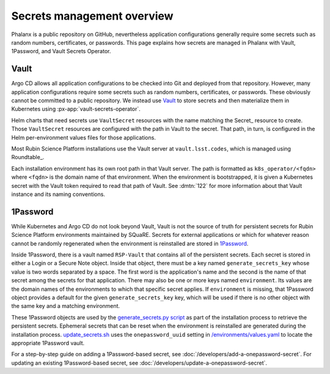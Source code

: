 .. _secrets:

###########################
Secrets management overview
###########################

Phalanx is a public repository on GitHub, nevertheless application configurations generally require some secrets such as random numbers, certificates, or passwords.
This page explains how secrets are managed in Phalanx with Vault, 1Password, and Vault Secrets Operator.

Vault
=====

Argo CD allows all application configurations to be checked into Git and deployed from that repository.
However, many application configurations require some secrets such as random numbers, certificates, or passwords.
These obviously cannot be committed to a public repository.
We instead use `Vault`_ to store secrets and then materialize them in Kubernetes using :px-app:`vault-secrets-operator`.

.. _Vault: https://www.vaultproject.io/

Helm charts that need secrets use ``VaultSecret`` resources with the name matching the Secret_ resource to create.
Those ``VaultSecret`` resources are configured with the path in Vault to the secret.
That path, in turn, is configured in the Helm per-environment values files for those applications.

Most Rubin Science Platform installations use the Vault server at ``vault.lsst.codes``, which is managed using Roundtable_.

Each installation environment has its own root path in that Vault server.
The path is formatted as ``k8s_operator/<fqdn>`` where ``<fqdn>`` is the domain name of that environment.
When the environment is bootstrapped, it is given a Kubernetes secret with the Vault token required to read that path of Vault.
See :dmtn:`122` for more information about that Vault instance and its naming conventions.

1Password
=========

While Kubernetes and Argo CD do not look beyond Vault, Vault is not the source of truth for persistent secrets for Rubin Science Platform environments maintained by SQuaRE.
Secrets for external applications or which for whatever reason cannot be randomly regenerated when the environment is reinstalled are stored in `1Password`_.

Inside 1Password, there is a vault named ``RSP-Vault`` that contains all of the persistent secrets.
Each secret is stored in either a Login or a Secure Note object.
Inside that object, there must be a key named ``generate_secrets_key`` whose value is two words separated by a space.
The first word is the application's name and the second is the name of that secret among the secrets for that application.
There may also be one or more keys named ``environment``.
Its values are the domain names of the environments to which that specific secret applies.
If ``environment`` is missing, that 1Password object provides a default for the given ``generate_secrets_key`` key, which will be used if there is no other object with the same key and a matching environment.

These 1Password objects are used by the `generate_secrets.py script <https://github.com/lsst-sqre/phalanx/blob/master/installer/generate_secrets.py>`__ as part of the installation process to retrieve the persistent secrets.
Ephemeral secrets that can be reset when the environment is reinstalled are generated during the installation process.
`update_secrets.sh <https://github.com/lsst-sqre/phalanx/blob/master/installer/update_secrets.sh>`__ uses the ``onepassword_uuid`` setting in `/environments/values.yaml <https://github.com/lsst-sqre/phalanx/blob/master/environments/values.yaml>`__ to locate the appropriate 1Password vault.

For a step-by-step guide on adding a 1Password-based secret, see :doc:`/developers/add-a-onepassword-secret`.
For updating an existing 1Password-based secret, see :doc:`/developers/update-a-onepassword-secret`.
